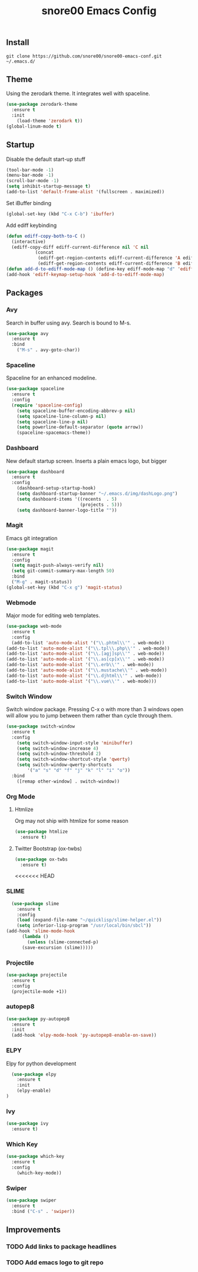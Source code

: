 #+TITLE: snore00 Emacs Config
** Install
=git clone https://github.com/snore00/snore00-emacs-conf.git ~/.emacs.d/=
** Theme
Using the zerodark theme. It integrates well with spaceline.
#+BEGIN_SRC emacs-lisp
  (use-package zerodark-theme
    :ensure t
    :init
      (load-theme 'zerodark t))
  (global-linum-mode t)
#+END_SRC
** Startup
Disable the default start-up stuff
#+BEGIN_SRC emacs-lisp
(tool-bar-mode -1)
(menu-bar-mode -1)
(scroll-bar-mode -1)
(setq inhibit-startup-message t)
(add-to-list 'default-frame-alist '(fullscreen . maximized))
#+END_SRC
Set iBuffer binding
#+BEGIN_SRC emacs-lisp
  (global-set-key (kbd "C-x C-b") 'ibuffer)
#+END_SRC
Add ediff keybinding
#+BEGIN_SRC emacs-lisp
  (defun ediff-copy-both-to-C ()
    (interactive)
    (ediff-copy-diff ediff-current-difference nil 'C nil
		     (concat
		      (ediff-get-region-contents ediff-current-difference 'A ediff-control-buffer)
		      (ediff-get-region-contents ediff-current-difference 'B ediff-control-buffer))))
  (defun add-d-to-ediff-mode-map () (define-key ediff-mode-map "d" 'ediff-copy-both-to-C))
  (add-hook 'ediff-keymap-setup-hook 'add-d-to-ediff-mode-map)
#+END_SRC
** Packages
*** Avy
    Search in buffer using avy. Search is bound to M-s.
#+BEGIN_SRC emacs-lisp
  (use-package avy
    :ensure t
    :bind
      ("M-s" . avy-goto-char))
#+END_SRC
*** Spaceline
Spaceline for an enhanced modeline.
#+BEGIN_SRC emacs-lisp
(use-package spaceline
  :ensure t
  :config
  (require 'spaceline-config)
    (setq spaceline-buffer-encoding-abbrev-p nil)
    (setq spaceline-line-column-p nil)
    (setq spaceline-line-p nil)
    (setq powerline-default-separator (quote arrow))
    (spaceline-spacemacs-theme))
#+END_SRC
*** Dashboard
New default startup screen. Inserts a plain emacs logo, but bigger
#+BEGIN_SRC emacs-lisp
(use-package dashboard
  :ensure t
  :config
    (dashboard-setup-startup-hook)
    (setq dashboard-startup-banner "~/.emacs.d/img/dashLogo.png")
    (setq dashboard-items '((recents  . 5)
                            (projects . 5)))
    (setq dashboard-banner-logo-title ""))
#+END_SRC
*** Magit
Emacs git integration
#+BEGIN_SRC emacs-lisp
(use-package magit
  :ensure t
  :config
  (setq magit-push-always-verify nil)
  (setq git-commit-summary-max-length 50)
  :bind
  ("M-g" . magit-status))
(global-set-key (kbd "C-x g") 'magit-status)
#+END_SRC
*** Webmode
Major mode for editing web templates. 
#+BEGIN_SRC emacs-lisp
(use-package web-mode
  :ensure t
  :config
  (add-to-list 'auto-mode-alist '("\\.phtml\\'" . web-mode))
(add-to-list 'auto-mode-alist '("\\.tpl\\.php\\'" . web-mode))
(add-to-list 'auto-mode-alist '("\\.[agj]sp\\'" . web-mode))
(add-to-list 'auto-mode-alist '("\\.as[cp]x\\'" . web-mode))
(add-to-list 'auto-mode-alist '("\\.erb\\'" . web-mode))
(add-to-list 'auto-mode-alist '("\\.mustache\\'" . web-mode))
(add-to-list 'auto-mode-alist '("\\.djhtml\\'" . web-mode))
(add-to-list 'auto-mode-alist '("\\.vue\\'" . web-mode)))
  
#+END_SRC
*** Switch Window
Switch window package. Pressing C-x o with more than 3 windows open will allow you to 
jump between them rather than cycle through them.
#+BEGIN_SRC emacs-lisp
(use-package switch-window
  :ensure t
  :config
    (setq switch-window-input-style 'minibuffer)
    (setq switch-window-increase 4)
    (setq switch-window-threshold 2)
    (setq switch-window-shortcut-style 'qwerty)
    (setq switch-window-qwerty-shortcuts
        '("a" "s" "d" "f" "j" "k" "l" "i" "o"))
  :bind
    ([remap other-window] . switch-window))
#+END_SRC
*** Org Mode
**** Htmlize
Org may not ship with htmlize for some reason
#+BEGIN_SRC emacs-lisp
  (use-package htmlize
    :ensure t)
#+END_SRC
**** Twitter Bootstrap (ox-twbs)
#+BEGIN_SRC emacs-lisp
  (use-package ox-twbs
    :ensure t)
#+END_SRC

<<<<<<< HEAD
*** SLIME
#+BEGIN_SRC emacs-lisp
    (use-package slime
      :ensure t
      :config
      (load (expand-file-name "~/quicklisp/slime-helper.el"))
      (setq inferior-lisp-program "/usr/local/bin/sbcl"))
  (add-hook 'slime-mode-hook
	    (lambda ()
	      (unless (slime-connected-p)
		(save-excursion (slime)))))
#+END_SRC
*** Projectile
#+BEGIN_SRC emacs-lisp
(use-package projectile
  :ensure t
  :config
  (projectile-mode +1))
#+END_SRC

*** autopep8
#+BEGIN_SRC emacs-lisp
  (use-package py-autopep8
    :ensure t
    :init
    (add-hook 'elpy-mode-hook 'py-autopep8-enable-on-save))
#+END_SRC
*** ELPY
Elpy for python development
#+BEGIN_SRC emacs-lisp
    (use-package elpy
      :ensure t
      :init
      (elpy-enable)
  )
#+END_SRC
*** Ivy
#+BEGIN_SRC emacs-lisp
  (use-package ivy
    :ensure t)
#+END_SRC
*** Which Key
#+BEGIN_SRC emacs-lisp
  (use-package which-key
    :ensure t
    :config
      (which-key-mode))
#+END_SRC
*** Swiper
#+BEGIN_SRC emacs-lisp
  (use-package swiper
    :ensure t
    :bind ("C-s" . 'swiper))
#+END_SRC
** Improvements
*** TODO Add links to package headlines
*** TODO Add emacs logo to git repo

